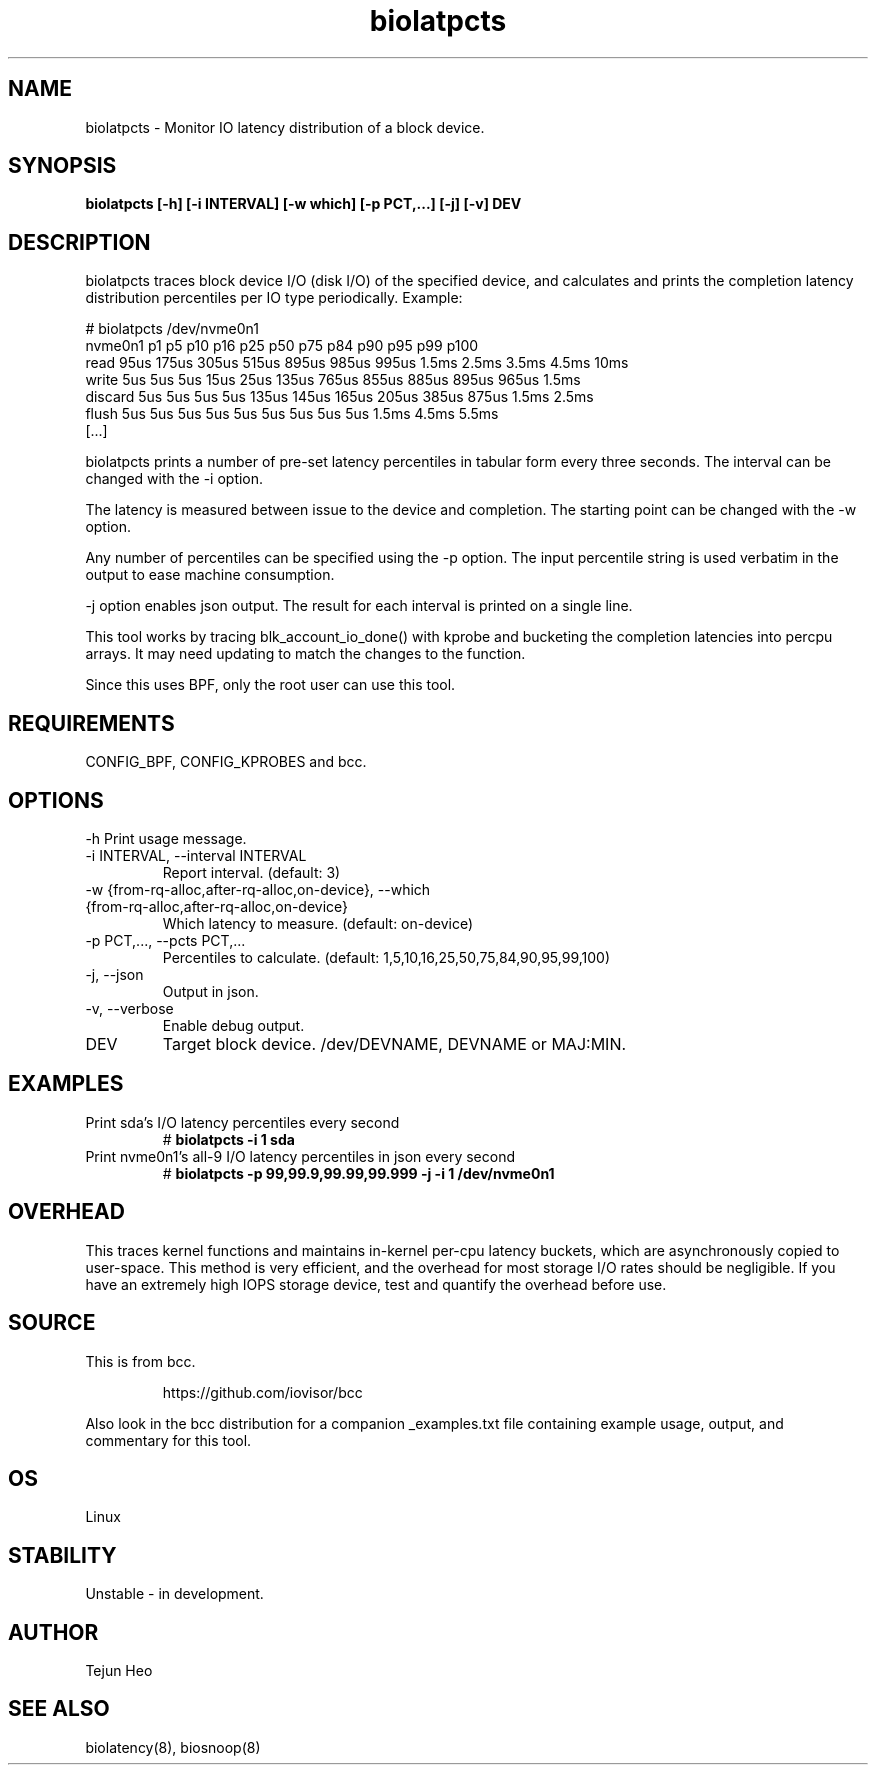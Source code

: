 .TH biolatpcts 8  "2020-04-17" "USER COMMANDS"
.SH NAME
biolatpcts \- Monitor IO latency distribution of a block device.
.SH SYNOPSIS
.B biolatpcts [\-h] [\-i INTERVAL] [\-w which] [\-p PCT,...] [\-j] [\-v] DEV
.SH DESCRIPTION

biolatpcts traces block device I/O (disk I/O) of the specified device, and
calculates and prints the completion latency distribution percentiles per IO
type periodically. Example:

 # biolatpcts /dev/nvme0n1
 nvme0n1    p1    p5   p10   p16   p25   p50   p75   p84   p90   p95   p99  p100
 read     95us 175us 305us 515us 895us 985us 995us 1.5ms 2.5ms 3.5ms 4.5ms  10ms
 write     5us   5us   5us  15us  25us 135us 765us 855us 885us 895us 965us 1.5ms
 discard   5us   5us   5us   5us 135us 145us 165us 205us 385us 875us 1.5ms 2.5ms
 flush     5us   5us   5us   5us   5us   5us   5us   5us   5us 1.5ms 4.5ms 5.5ms
 [...]

biolatpcts prints a number of pre-set latency percentiles in tabular form
every three seconds. The interval can be changed with the \-i option.

The latency is measured between issue to the device and completion. The
starting point can be changed with the \-w option.

Any number of percentiles can be specified using the \-p option. The input
percentile string is used verbatim in the output to ease machine consumption.

\-j option enables json output. The result for each interval is printed on a
single line.

This tool works by tracing blk_account_io_done() with kprobe and bucketing the
completion latencies into percpu arrays. It may need updating to match the
changes to the function.

Since this uses BPF, only the root user can use this tool.
.SH REQUIREMENTS
CONFIG_BPF, CONFIG_KPROBES and bcc.
.SH OPTIONS
\-h
Print usage message.
.TP
\-i INTERVAL, \-\-interval INTERVAL
Report interval. (default: 3)
.TP
\-w {from\-rq\-alloc,after\-rq\-alloc,on\-device}, \-\-which {from\-rq\-alloc,after\-rq\-alloc,on\-device}
Which latency to measure. (default: on-device)
.TP
\-p PCT,..., \-\-pcts PCT,...
Percentiles to calculate. (default: 1,5,10,16,25,50,75,84,90,95,99,100)
.TP
\-j, \-\-json
Output in json.
.TP
\-v, \-\-verbose
Enable debug output.
.TP
DEV
Target block device. /dev/DEVNAME, DEVNAME or MAJ:MIN.
.SH EXAMPLES
.TP
Print sda's I/O latency percentiles every second
#
.B biolatpcts \-i 1 sda
.TP
Print nvme0n1's all-9 I/O latency percentiles in json every second
#
.B biolatpcts \-p 99,99.9,99.99,99.999 \-j \-i 1 /dev/nvme0n1
.SH OVERHEAD
This traces kernel functions and maintains in-kernel per-cpu latency buckets,
which are asynchronously copied to user-space. This method is very efficient,
and the overhead for most storage I/O rates should be negligible. If you have
an extremely high IOPS storage device, test and quantify the overhead before
use.
.SH SOURCE
This is from bcc.
.IP
https://github.com/iovisor/bcc
.PP
Also look in the bcc distribution for a companion _examples.txt file containing
example usage, output, and commentary for this tool.
.SH OS
Linux
.SH STABILITY
Unstable - in development.
.SH AUTHOR
Tejun Heo
.SH SEE ALSO
biolatency(8), biosnoop(8)
